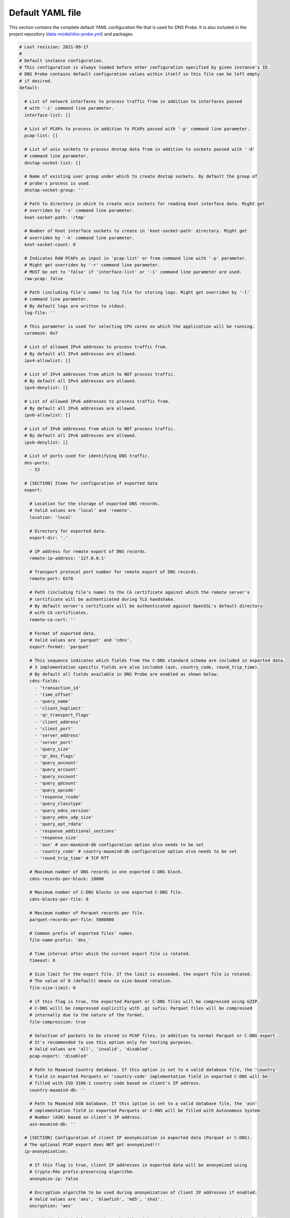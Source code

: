 .. _yaml-file:

*****************
Default YAML file
*****************

This section contains the complete default YAML configuration file that is used for DNS Probe.
It is also included in the project repository (`data-model/dns-probe.yml <https://gitlab.nic.cz/adam/dns-probe/blob/master/data-model/dns-probe.yml>`_) and packages.

.. code-block:: yaml

  # Last revision: 2021-09-17
  #
  # Default instance configuration.
  # This configuration is always loaded before other configuration specified by given instance's ID.
  # DNS Probe contains default configuration values within itself so this file can be left empty
  # if desired.
  default:

    # List of network interfaces to process traffic from in addition to interfaces passed
    # with '-i' command line parameter.
    interface-list: []

    # List of PCAPs to process in addition to PCAPs passed with '-p' command line parameter.
    pcap-list: []

    # List of unix sockets to process dnstap data from in addition to sockets passed with '-d'
    # command line parameter.
    dnstap-socket-list: []

    # Name of existing user group under which to create dnstap sockets. By default the group of
    # probe's process is used.
    dnstap-socket-group: ''

    # Path to directory in which to create unix sockets for reading Knot interface data. Might get
    # overriden by '-s' command line parameter.
    knot-socket-path: '/tmp'

    # Number of Knot interface sockets to create in 'knot-socket-path' directory. Might get
    # overriden by '-k' command line parameter.
    knot-socket-count: 0

    # Indicates RAW PCAPs as input in 'pcap-list' or from command line with '-p' parameter.
    # Might get overriden by '-r' command line parameter.
    # MUST be set to 'false' if 'interface-list' or '-i' command line parameter are used.
    raw-pcap: false

    # Path (including file's name) to log file for storing logs. Might get overriden by '-l'
    # command line parameter.
    # By default logs are written to stdout.
    log-file: ''

    # This parameter is used for selecting CPU cores on which the application will be running.
    coremask: 0x7

    # List of allowed IPv4 addreses to process traffic from.
    # By default all IPv4 addresses are allowed.
    ipv4-allowlist: []

    # List of IPv4 addresses from which to NOT process traffic.
    # By default all IPv4 addresses are allowed.
    ipv4-denylist: []

    # List of allowed IPv6 addresses to process traffic from.
    # By default all IPv6 addresses are allowed.
    ipv6-allowlist: []

    # List of IPv6 addresses from which to NOT process traffic.
    # By default all IPv6 addresses are allowed.
    ipv6-denylist: []

    # List of ports used for identifying DNS traffic.
    dns-ports:
      - 53

    # [SECTION] Items for configuration of exported data
    export:

      # Location for the storage of exported DNS records.
      # Valid values are 'local' and 'remote'.
      location: 'local'

      # Directory for exported data.
      export-dir: '.'

      # IP address for remote export of DNS records.
      remote-ip-address: '127.0.0.1'

      # Transport protocol port number for remote export of DNS records.
      remote-port: 6378

      # Path (including file's name) to the CA certificate against which the remote server's
      # certificate will be authenticated during TLS handshake.
      # By default server's certificate will be authenticated against OpenSSL's default directory
      # with CA certificates.
      remote-ca-cert: ''

      # Format of exported data.
      # Valid values are 'parquet' and 'cdns'.
      export-format: 'parquet'

      # This sequence indicates which fields from the C-DNS standard schema are included in exported data.
      # 3 implementation specific fields are also included (asn, country_code, round_trip_time).
      # By default all fields available in DNS Probe are enabled as shown below.
      cdns-fields:
        - 'transaction_id'
        - 'time_offset'
        - 'query_name'
        - 'client_hoplimit'
        - 'qr_transport_flags'
        - 'client_address'
        - 'client_port'
        - 'server_address'
        - 'server_port'
        - 'query_size'
        - 'qr_dns_flags'
        - 'query_ancount'
        - 'query_arcount'
        - 'query_nscount'
        - 'query_qdcount'
        - 'query_opcode'
        - 'response_rcode'
        - 'query_classtype'
        - 'query_edns_version'
        - 'query_edns_udp_size'
        - 'query_opt_rdata'
        - 'response_additional_sections'
        - 'response_size'
        - 'asn' # asn-maxmind-db configuration option also needs to be set
        - 'country_code' # country-maxmind-db configuration option also needs to be set
        - 'round_trip_time' # TCP RTT

      # Maximum number of DNS records in one exported C-DNS block.
      cdns-records-per-block: 10000

      # Maximum number of C-DNS blocks in one exported C-DNS file.
      cdns-blocks-per-file: 0

      # Maximum number of Parquet records per file.
      parquet-records-per-file: 5000000

      # Common prefix of exported files' names.
      file-name-prefix: 'dns_'

      # Time interval after which the current export file is rotated.
      timeout: 0

      # Size limit for the export file. If the limit is exceeded, the export file is rotated.
      # The value of 0 (default) means no size-based rotation.
      file-size-limit: 0

      # if this flag is true, the exported Parquet or C-DNS files will be compressed using GZIP.
      # C-DNS willl be compressed explicitly with .gz sufix; Parquet files will be compressed
      # internally due to the nature of the format.
      file-compression: true

      # Selection of packets to be stored in PCAP files, in addition to normal Parquet or C-DNS export.
      # It's recommended to use this option only for testing purposes.
      # Valid values are 'all', 'invalid', 'disabled'.
      pcap-export: 'disabled'

      # Path to Maxmind Country database. If this option is set to a valid database file, the 'country'
      # field in exported Parquets or 'country-code' implementation field in exported C-DNS will be
      # filled with ISO 3166-1 country code based on client's IP address.
      country-maxmind-db: ''

      # Path to Maxmind ASN database. If this iption is set to a valid database file, the 'asn'
      # implementation field in exported Parquets or C-DNS will be filled with Autonomous System
      # Number (ASN) based on client's IP address.
      asn-maxmind-db: ''

    # [SECTION] Configuration of client IP anonymization in exported data (Parquet or C-DNS).
    # The optional PCAP export does NOT get anonymized!!!
    ip-anonymization:

      # If this flag is true, client IP addresses in exported data will be anonymized using
      # Crypto-PAn prefix-preserving algorithm.
      anonymize-ip: false

      # Encryption algorithm to be used during anonymization of client IP addresses if enabled.
      # Valid values are 'aes', 'blowfish', 'md5', 'sha1'.
      encryption: 'aes'

      # Path (including file's name) to the file with encryption key that is to be used for client
      # IP anonymization if enabled. If the file doesn't exist, it is generated by the probe.
      # The key needs to be compatible with the encryption algorithm set in the 'encryption' option
      # above. User should generate the key using 'scramble-ips' tool installed by the cryptopANT
      # dependency like this:
      #
      # scramble_ips --newkey --type=<encryption> <key-file>
      key-path: 'key.cryptopant'

    # [SECTION] Configuration of transaction table parameters.
    transaction-table:

      # Maximum number of entries in the transaction table.
      # MUST be a power of 2.
      max-transactions: 1048576

      # Time interval after which a query record is removed from the transaction database if no
      # response is observed.
      # Value is in milliseconds.
      query-timeout: 1000

      # If this flag is true, DNS QNAME (if present) is used as a secondary key for matching
      # requests with responses.
      match-qname: false

    # [SECTION] Configuration of TCP processing
    tcp-table:

      # Maximum number of concurrent TCP connections.
      # MUST be a power of 2.
      concurrent-connections: 131072

      # Time interval after which a TCP connection is removed from the connection database
      # if no data is received through that connection.
      # Value is in milliseconds.
      timeout: 60000

    # [SECTION] Configuration of run-time statistics export
    statistics:

      # Time window in seconds for which to compute moving average of queries-per-second*
      # run-time statistics. Window can be set in interval from 1 second to 1 hour.
      moving-avg-window: 300

  # Configuration for specific instances of DNS Probe (set by '-n' command line parameter).
  # Only changes to default configuration need to be specified here.
  #
  # test1:
  #   interface-list:
  #     - 'lo'
  #
  # test2:
  #   interface-list:
  #     - 'enp0'
